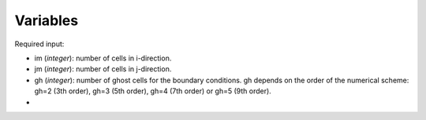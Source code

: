 .. _listvar:


Variables
==========


Required input:

* im (*integer*): number of cells in i-direction.
* jm (*integer*): number of cells in j-direction.
* gh (*integer*): number of ghost cells for the boundary conditions. gh depends on the order of the numerical scheme: gh=2 (3th order), gh=3 (5th order), gh=4 (7th order) or gh=5 (9th order).
* 
